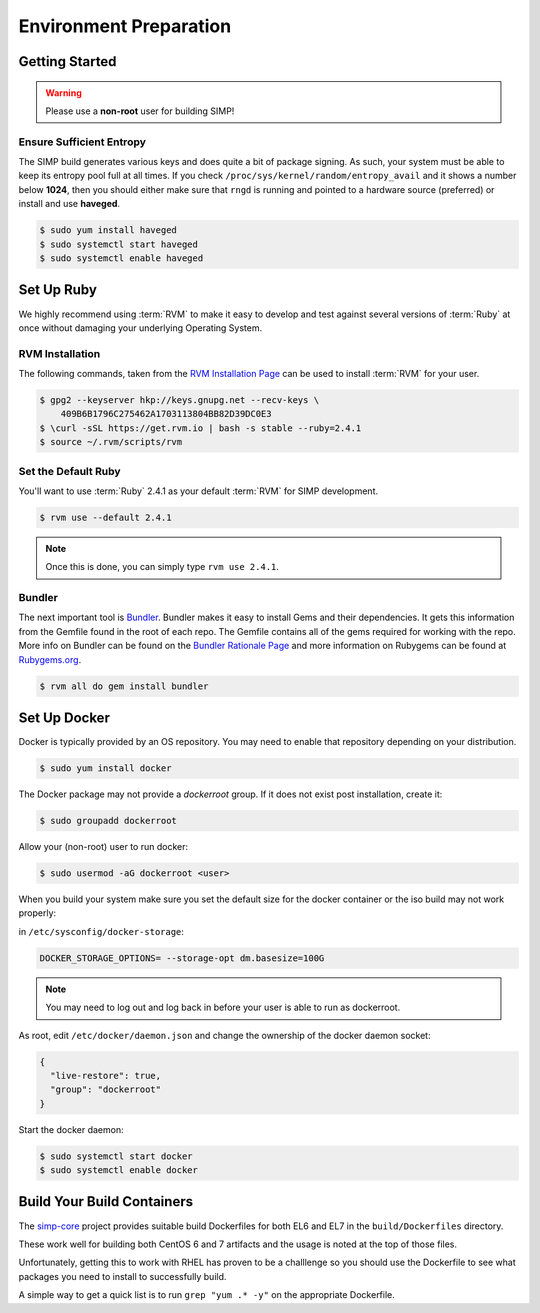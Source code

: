 .. _gsg-environment_preparation:

Environment Preparation
=======================

Getting Started
---------------

.. WARNING::

   Please use a **non-root** user for building SIMP!

Ensure Sufficient Entropy
^^^^^^^^^^^^^^^^^^^^^^^^^

The SIMP build generates various keys and does quite a bit of package
signing. As such, your system must be able to keep its entropy pool
full at all times. If you check ``/proc/sys/kernel/random/entropy_avail``
and it shows a number below **1024**, then you should either make sure that
``rngd`` is running and pointed to a hardware source (preferred) or install
and use **haveged**.

.. code-block:: bash

  $ sudo yum install haveged
  $ sudo systemctl start haveged
  $ sudo systemctl enable haveged

Set Up Ruby
-----------

We highly recommend using :term:`RVM` to make it easy to develop and test
against several versions of :term:`Ruby` at once without damaging your
underlying Operating System.

RVM Installation
^^^^^^^^^^^^^^^^

The following commands, taken from the `RVM Installation Page`_ can be used to
install :term:`RVM` for your user.

.. code-block:: bash

   $ gpg2 --keyserver hkp://keys.gnupg.net --recv-keys \
       409B6B1796C275462A1703113804BB82D39DC0E3
   $ \curl -sSL https://get.rvm.io | bash -s stable --ruby=2.4.1
   $ source ~/.rvm/scripts/rvm

Set the Default Ruby
^^^^^^^^^^^^^^^^^^^^

You'll want to use :term:`Ruby` 2.4.1 as your default :term:`RVM` for SIMP
development.

.. code-block:: bash

   $ rvm use --default 2.4.1

.. NOTE::

   Once this is done, you can simply type ``rvm use 2.4.1``.

Bundler
^^^^^^^

The next important tool is `Bundler`_. Bundler makes it easy to install Gems
and their dependencies. It gets this information from the Gemfile found in the
root of each repo. The Gemfile contains all of the gems required for working
with the repo. More info on Bundler can be found on the
`Bundler Rationale Page`_ and more information on Rubygems can be found at
`Rubygems.org`_.

.. code-block:: bash

   $ rvm all do gem install bundler

Set Up Docker
-------------

Docker is typically provided by an OS repository.  You may need to enable that
repository depending on your distribution.

.. code-block:: bash

  $ sudo yum install docker

The Docker package may not provide a `dockerroot` group.  If it does not exist
post installation, create it:

.. code-block:: bash

  $ sudo groupadd dockerroot

Allow your (non-root) user to run docker:

.. code-block:: bash

  $ sudo usermod -aG dockerroot <user>

When you build your system make sure you set the default size for the docker container or the iso build may not work properly:

in ``/etc/sysconfig/docker-storage``:

.. code-block:: bash

  DOCKER_STORAGE_OPTIONS= --storage-opt dm.basesize=100G


.. NOTE::

  You may need to log out and log back in before your user is able to run as
  dockerroot.

As root, edit ``/etc/docker/daemon.json`` and change the ownership of the
docker daemon socket:

.. code-block:: json

  {
    "live-restore": true,
    "group": "dockerroot"
  }

Start the docker daemon:

.. code-block:: bash

  $ sudo systemctl start docker
  $ sudo systemctl enable docker

Build Your Build Containers
---------------------------

The `simp-core`_ project provides suitable build Dockerfiles for both EL6 and
EL7 in the ``build/Dockerfiles`` directory.

These work well for building both CentOS 6 and 7 artifacts and the usage is
noted at the top of those files.

Unfortunately, getting this to work with RHEL has proven to be a challlenge so
you should use the Dockerfile to see what packages you need to install to
successfully build.

A simple way to get a quick list is to run ``grep "yum .* -y"`` on the
appropriate Dockerfile.

.. _Bundler Rationale Page: https://bundler.io/rationale.html
.. _Bundler: https://bundler.io/
.. _RVM Installation Page: https://rvm.io/rvm/install
.. _RVM: https://rvm.io/
.. _Rubygems.org: https://guides.rubygems.org/what-is-a-gem/
.. _simp-core: https://github.com/simp/simp-core
